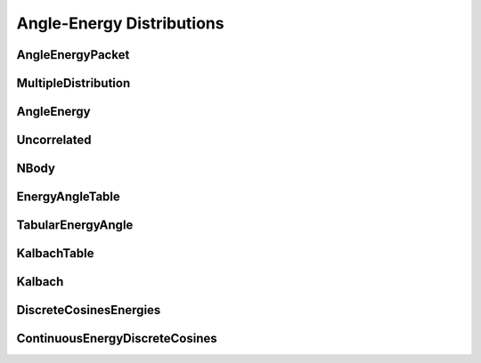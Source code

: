 .. _api_angleenrgy:

==========================
Angle-Energy Distributions
==========================

AngleEnergyPacket
-----------------

.. doxygenstruct:: pndl::AngleEnergyPacket

MultipleDistribution
--------------------

.. doxygenclass:: pndl::MultipleDistribution

AngleEnergy
-----------

.. doxygenclass:: pndl::AngleEnergy

Uncorrelated
------------

.. doxygenclass:: pndl::Uncorrelated

NBody
-----

.. doxygenclass:: pndl::NBody

EnergyAngleTable
----------------

.. doxygenclass:: pndl::EnergyAngleTable

TabularEnergyAngle
------------------

.. doxygenclass:: pndl::TabularEnergyAngle

KalbachTable
------------

.. doxygenclass:: pndl::KalbachTable

Kalbach
-------

.. doxygenclass:: pndl::Kalbach

DiscreteCosinesEnergies
-----------------------

.. doxygenclass:: pndl::DiscreteCosinesEnergies

ContinuousEnergyDiscreteCosines
-------------------------------

.. doxygenclass:: pndl::ContinuousEnergyDiscreteCosines
